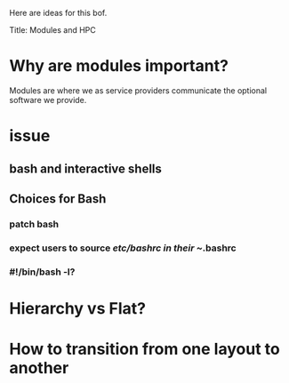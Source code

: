 Here are ideas for this bof.

Title: Modules and HPC

* Why are modules important?

Modules are where we as service providers communicate the optional
software we provide.

* issue
** bash and interactive shells
** Choices for Bash
*** patch bash
*** expect users to source /etc/bashrc in their ~/.bashrc
*** #!/bin/bash -l?

* Hierarchy vs Flat?

* How to transition from one layout to another
